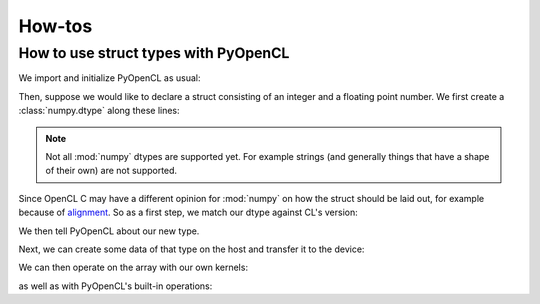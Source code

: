 How-tos
=======

How to use struct types with PyOpenCL
-------------------------------------

We import and initialize PyOpenCL as usual:

.. doctest::
    :options: +ELLIPSIS

    >>> import numpy as np
    >>> import pyopencl as cl
    >>> import pyopencl.tools
    >>> import pyopencl.array

    >>> ctx = cl.create_some_context(interactive=False)
    >>> queue = cl.CommandQueue(ctx)

Then, suppose we would like to declare a struct consisting of an integer and a
floating point number. We first create a :class:`numpy.dtype` along these
lines:

.. doctest::

    >>> my_struct = np.dtype([("field1", np.int32), ("field2", np.float32)])
    >>> print(my_struct)
    [('field1', '<i4'), ('field2', '<f4')]

.. note::

    Not all :mod:`numpy` dtypes are supported yet. For example strings (and
    generally things that have a shape of their own) are not supported.

Since OpenCL C may have a different opinion for :mod:`numpy` on how the struct
should be laid out, for example because of `alignment
<https://en.wikipedia.org/wiki/Data_structure_alignment>`_. So as a first step, we
match our dtype against CL's version:

.. doctest::

    >>> my_struct, my_struct_c_decl = cl.tools.match_dtype_to_c_struct(
    ...    ctx.devices[0], "my_struct", my_struct)
    >>> print(my_struct_c_decl)
    typedef struct {
      int field1;
      float field2;
    } my_struct;
    <BLANKLINE>
    <BLANKLINE>

We then tell PyOpenCL about our new type.

.. doctest::

    >>> my_struct = cl.tools.get_or_register_dtype("my_struct", my_struct)

Next, we can create some data of that type on the host and transfer it to
the device:

.. doctest::

    >>> ary_host = np.empty(20, my_struct)
    >>> ary_host["field1"].fill(217)
    >>> ary_host["field2"].fill(1000)
    >>> ary_host[13]["field2"] = 12
    >>> print(ary_host)
    [(217,  1000.) (217,  1000.) (217,  1000.) (217,  1000.) (217,  1000.)
     (217,  1000.) (217,  1000.) (217,  1000.) (217,  1000.) (217,  1000.)
     (217,  1000.) (217,  1000.) (217,  1000.) (217,    12.) (217,  1000.)
     (217,  1000.) (217,  1000.) (217,  1000.) (217,  1000.) (217,  1000.)]

    >>> ary = cl.array.to_device(queue, ary_host)

We can then operate on the array with our own kernels:

.. doctest::

    >>> prg = cl.Program(ctx, my_struct_c_decl + """
    ...     __kernel void set_to_1(__global my_struct *a)
    ...     {
    ...         a[get_global_id(0)].field1 = 1;
    ...     }
    ...     """).build()

    >>> evt = prg.set_to_1(queue, ary.shape, None, ary.data)
    >>> print(ary)
    [(1,  1000.) (1,  1000.) (1,  1000.) (1,  1000.) (1,  1000.) (1,  1000.)
     (1,  1000.) (1,  1000.) (1,  1000.) (1,  1000.) (1,  1000.) (1,  1000.)
     (1,  1000.) (1,    12.) (1,  1000.) (1,  1000.) (1,  1000.) (1,  1000.)
     (1,  1000.) (1,  1000.)]

as well as with PyOpenCL's built-in operations:

.. doctest::

    >>> from pyopencl.elementwise import ElementwiseKernel
    >>> elwise = ElementwiseKernel(ctx, "my_struct *a", "a[i].field1 = 2;",
    ...    preamble=my_struct_c_decl)
    >>> evt = elwise(ary)
    >>> print(ary)
    [(2, 1000.) (2, 1000.) (2, 1000.) (2, 1000.) (2, 1000.) (2, 1000.)
     (2, 1000.) (2, 1000.) (2, 1000.) (2, 1000.) (2, 1000.) (2, 1000.)
     (2, 1000.) (2, 12.) (2, 1000.) (2, 1000.) (2, 1000.) (2, 1000.)
     (2, 1000.) (2, 1000.)]
